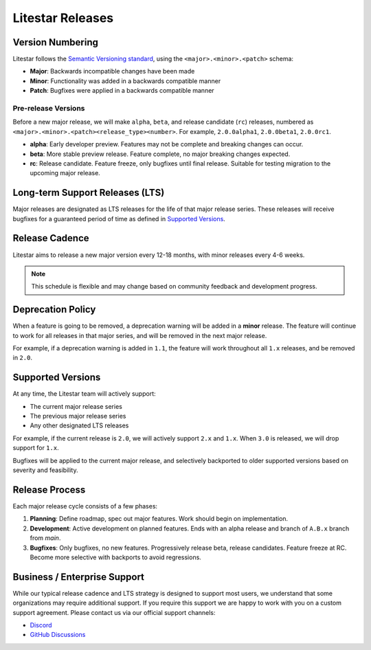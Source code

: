 =================
Litestar Releases
=================

Version Numbering
-----------------

Litestar follows the `Semantic Versioning standard <https://semver.org/>`_, using the ``<major>.<minor>.<patch>`` schema:

- **Major**: Backwards incompatible changes have been made
- **Minor**: Functionality was added in a backwards compatible manner
- **Patch**: Bugfixes were applied in a backwards compatible manner

Pre-release Versions
++++++++++++++++++++

Before a new major release, we will make ``alpha``, ``beta``, and release candidate (``rc``) releases, numbered as
``<major>.<minor>.<patch><release_type><number>``. For example, ``2.0.0alpha1``, ``2.0.0beta1``, ``2.0.0rc1``.

- **alpha**: Early developer preview. Features may not be complete and breaking changes can occur.
- **beta**: More stable preview release. Feature complete, no major breaking changes expected.
- **rc**: Release candidate. Feature freeze, only bugfixes until final release.
  Suitable for testing migration to the upcoming major release.

Long-term Support Releases (LTS)
--------------------------------

Major releases are designated as LTS releases for the life of that major release series.
These releases will receive bugfixes for a guaranteed period of time as defined in
`Supported Versions <#supported-versions>`_.

Release Cadence
---------------

Litestar aims to release a new major version every 12-18 months, with minor releases every 4-6 weeks.

.. note:: This schedule is flexible and may change based on community feedback and development progress.

Deprecation Policy
------------------

When a feature is going to be removed, a deprecation warning will be added in a **minor** release.
The feature will continue to work for all releases in that major series, and will be removed in the next major release.

For example, if a deprecation warning is added in ``1.1``, the feature will work throughout all ``1.x`` releases,
and be removed in ``2.0``.

Supported Versions
------------------

At any time, the Litestar team will actively support:

- The current major release series
- The previous major release series
- Any other designated LTS releases

For example, if the current release is ``2.0``, we will actively support ``2.x`` and ``1.x``.
When ``3.0`` is released, we will drop support for ``1.x``.

Bugfixes will be applied to the current major release, and selectively backported to older
supported versions based on severity and feasibility.

Release Process
---------------

Each major release cycle consists of a few phases:

#. **Planning**: Define roadmap, spec out major features. Work should begin on implementation.
#. **Development**: Active development on planned features. Ends with an alpha release and branch of ``A.B.x``
   branch from `main`.
#. **Bugfixes**: Only bugfixes, no new features. Progressively release beta, release candidates.
   Feature freeze at RC. Become more selective with backports to avoid regressions.

Business / Enterprise Support
-----------------------------

While our typical release cadence and LTS strategy is designed to support most users, we understand that some
organizations may require additional support. If you require this support we are happy to work with you on a
custom support agreement. Please contact us via our official support channels:

* `Discord <https://discord.gg/litestar-919193495116337154>`_
* `GitHub Discussions <https://github.com/orgs/litestar-org/discussions>`_
